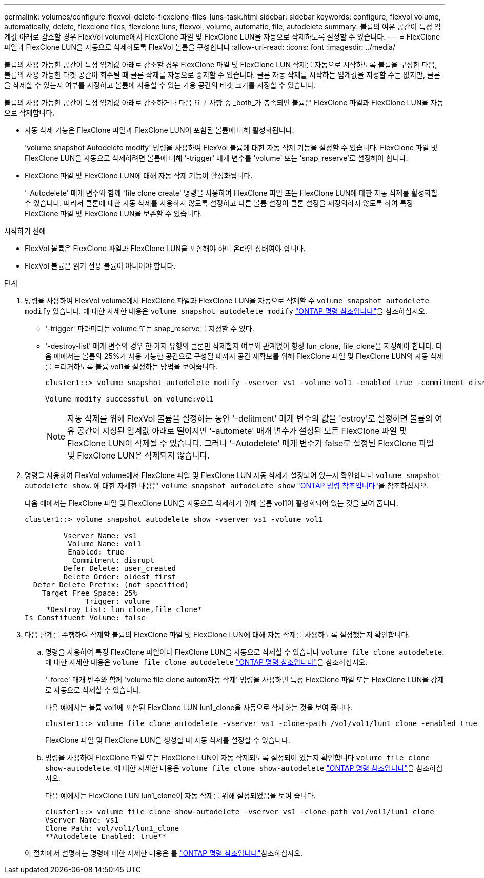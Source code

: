 ---
permalink: volumes/configure-flexvol-delete-flexclone-files-luns-task.html 
sidebar: sidebar 
keywords: configure, flexvol volume, automatically, delete, flexclone files, flexclone luns, flexvol, volume, automatic, file, autodelete 
summary: 볼륨의 여유 공간이 특정 임계값 아래로 감소할 경우 FlexVol volume에서 FlexClone 파일 및 FlexClone LUN을 자동으로 삭제하도록 설정할 수 있습니다. 
---
= FlexClone 파일과 FlexClone LUN을 자동으로 삭제하도록 FlexVol 볼륨을 구성합니다
:allow-uri-read: 
:icons: font
:imagesdir: ../media/


[role="lead"]
볼륨의 사용 가능한 공간이 특정 임계값 아래로 감소할 경우 FlexClone 파일 및 FlexClone LUN 삭제를 자동으로 시작하도록 볼륨을 구성한 다음, 볼륨의 사용 가능한 타겟 공간이 회수될 때 클론 삭제를 자동으로 중지할 수 있습니다. 클론 자동 삭제를 시작하는 임계값을 지정할 수는 없지만, 클론을 삭제할 수 있는지 여부를 지정하고 볼륨에 사용할 수 있는 가용 공간의 타겟 크기를 지정할 수 있습니다.

볼륨의 사용 가능한 공간이 특정 임계값 아래로 감소하거나 다음 요구 사항 중 _both_가 충족되면 볼륨은 FlexClone 파일과 FlexClone LUN을 자동으로 삭제합니다.

* 자동 삭제 기능은 FlexClone 파일과 FlexClone LUN이 포함된 볼륨에 대해 활성화됩니다.
+
'volume snapshot Autodelete modify' 명령을 사용하여 FlexVol 볼륨에 대한 자동 삭제 기능을 설정할 수 있습니다. FlexClone 파일 및 FlexClone LUN을 자동으로 삭제하려면 볼륨에 대해 '-trigger' 매개 변수를 'volume' 또는 'snap_reserve'로 설정해야 합니다.

* FlexClone 파일 및 FlexClone LUN에 대해 자동 삭제 기능이 활성화됩니다.
+
'-Autodelete' 매개 변수와 함께 'file clone create' 명령을 사용하여 FlexClone 파일 또는 FlexClone LUN에 대한 자동 삭제를 활성화할 수 있습니다. 따라서 클론에 대한 자동 삭제를 사용하지 않도록 설정하고 다른 볼륨 설정이 클론 설정을 재정의하지 않도록 하여 특정 FlexClone 파일 및 FlexClone LUN을 보존할 수 있습니다.



.시작하기 전에
* FlexVol 볼륨은 FlexClone 파일과 FlexClone LUN을 포함해야 하며 온라인 상태여야 합니다.
* FlexVol 볼륨은 읽기 전용 볼륨이 아니어야 합니다.


.단계
. 명령을 사용하여 FlexVol volume에서 FlexClone 파일과 FlexClone LUN을 자동으로 삭제할 수 `volume snapshot autodelete modify` 있습니다. 에 대한 자세한 내용은 `volume snapshot autodelete modify` link:https://docs.netapp.com/us-en/ontap-cli/volume-snapshot-autodelete-modify.html["ONTAP 명령 참조입니다"^]을 참조하십시오.
+
** '-trigger' 파라미터는 volume 또는 snap_reserve를 지정할 수 있다.
** '-destroy-list' 매개 변수의 경우 한 가지 유형의 클론만 삭제할지 여부와 관계없이 항상 lun_clone, file_clone을 지정해야 합니다. 다음 예에서는 볼륨의 25%가 사용 가능한 공간으로 구성될 때까지 공간 재확보를 위해 FlexClone 파일 및 FlexClone LUN의 자동 삭제를 트리거하도록 볼륨 vol1을 설정하는 방법을 보여줍니다.
+
[listing]
----
cluster1::> volume snapshot autodelete modify -vserver vs1 -volume vol1 -enabled true -commitment disrupt -trigger volume -target-free-space 25 -destroy-list lun_clone,file_clone

Volume modify successful on volume:vol1
----
+
[NOTE]
====
자동 삭제를 위해 FlexVol 볼륨을 설정하는 동안 '-delitment' 매개 변수의 값을 'estroy'로 설정하면 볼륨의 여유 공간이 지정된 임계값 아래로 떨어지면 '-automete' 매개 변수가 설정된 모든 FlexClone 파일 및 FlexClone LUN이 삭제될 수 있습니다. 그러나 '-Autodelete' 매개 변수가 false로 설정된 FlexClone 파일 및 FlexClone LUN은 삭제되지 않습니다.

====


. 명령을 사용하여 FlexVol volume에서 FlexClone 파일 및 FlexClone LUN 자동 삭제가 설정되어 있는지 확인합니다 `volume snapshot autodelete show`. 에 대한 자세한 내용은 `volume snapshot autodelete show` link:https://docs.netapp.com/us-en/ontap-cli/volume-snapshot-autodelete-show.html["ONTAP 명령 참조입니다"^]을 참조하십시오.
+
다음 예에서는 FlexClone 파일 및 FlexClone LUN을 자동으로 삭제하기 위해 볼륨 vol1이 활성화되어 있는 것을 보여 줍니다.

+
[listing]
----
cluster1::> volume snapshot autodelete show -vserver vs1 -volume vol1

         Vserver Name: vs1
          Volume Name: vol1
          Enabled: true
           Commitment: disrupt
         Defer Delete: user_created
         Delete Order: oldest_first
  Defer Delete Prefix: (not specified)
    Target Free Space: 25%
              Trigger: volume
     *Destroy List: lun_clone,file_clone*
Is Constituent Volume: false
----
. 다음 단계를 수행하여 삭제할 볼륨의 FlexClone 파일 및 FlexClone LUN에 대해 자동 삭제를 사용하도록 설정했는지 확인합니다.
+
.. 명령을 사용하여 특정 FlexClone 파일이나 FlexClone LUN을 자동으로 삭제할 수 있습니다 `volume file clone autodelete`. 에 대한 자세한 내용은 `volume file clone autodelete` link:https://docs.netapp.com/us-en/ontap-cli/volume-file-clone-autodelete.html["ONTAP 명령 참조입니다"^]을 참조하십시오.
+
'-force' 매개 변수와 함께 'volume file clone autom자동 삭제' 명령을 사용하면 특정 FlexClone 파일 또는 FlexClone LUN을 강제로 자동으로 삭제할 수 있습니다.

+
다음 예에서는 볼륨 vol1에 포함된 FlexClone LUN lun1_clone을 자동으로 삭제하는 것을 보여 줍니다.

+
[listing]
----
cluster1::> volume file clone autodelete -vserver vs1 -clone-path /vol/vol1/lun1_clone -enabled true
----
+
FlexClone 파일 및 FlexClone LUN을 생성할 때 자동 삭제를 설정할 수 있습니다.

.. 명령을 사용하여 FlexClone 파일 또는 FlexClone LUN이 자동 삭제되도록 설정되어 있는지 확인합니다 `volume file clone show-autodelete`. 에 대한 자세한 내용은 `volume file clone show-autodelete` link:https://docs.netapp.com/us-en/ontap-cli/volume-file-clone-show-autodelete.html["ONTAP 명령 참조입니다"^]을 참조하십시오.
+
다음 예에서는 FlexClone LUN lun1_clone이 자동 삭제를 위해 설정되었음을 보여 줍니다.

+
[listing]
----
cluster1::> volume file clone show-autodelete -vserver vs1 -clone-path vol/vol1/lun1_clone
Vserver Name: vs1
Clone Path: vol/vol1/lun1_clone
**Autodelete Enabled: true**
----


+
이 절차에서 설명하는 명령에 대한 자세한 내용은 를 link:https://docs.netapp.com/us-en/ontap-cli/["ONTAP 명령 참조입니다"^]참조하십시오.


